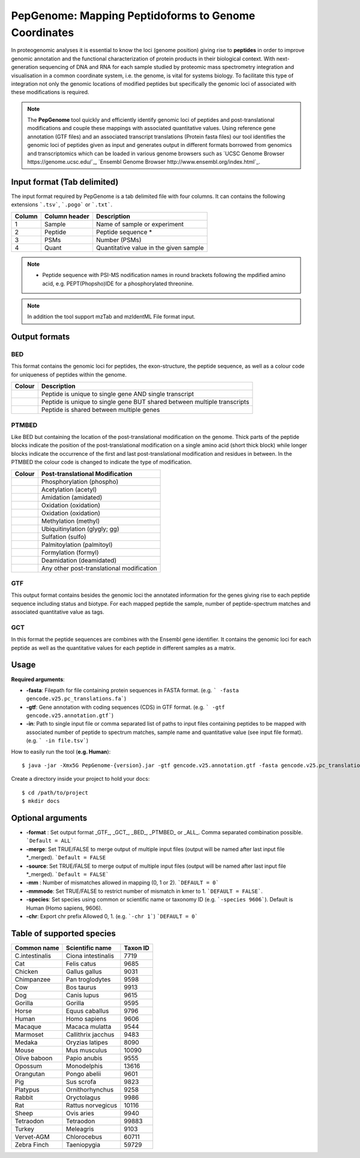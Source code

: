 .. _pepgenome


PepGenome: Mapping Peptidoforms to Genome Coordinates
===========================

In proteogenomic analyses it is essential to know the loci (genome position) giving rise to **peptides** in order to improve genomic annotation and the functional characterization of protein products in their biological context. With next-generation sequencing of DNA and RNA for each sample studied by proteomic mass spectrometry integration and visualisation in a common coordinate system, i.e. the genome, is vital for systems biology. To facilitate this type of integration not only the genomic locations of modified peptides but specifically the genomic loci of associated with these modifications is required.


.. note:: The **PepGenome** tool quickly and efficiently identify genomic loci of peptides and post-translational modifications and couple these mappings with associated quantitative values. Using reference gene annotation (GTF files) and an associated transcript translations (Protein fasta files) our tool identifies the genomic loci of peptides given as input and generates output in different formats borrowed from genomics and transcriptomics which can be loaded in various genome browsers such as `UCSC Genome Browser https://genome.ucsc.edu/`_, `Ensembl Genome Browser http://www.ensembl.org/index.html`_.


Input format (Tab delimited)
------------------------

The input format required by PepGenome is a tab delimited file with four columns. It can contains the following extensions ```.tsv```, ```.pogo``` or ```.txt```.

+-------------------+------------------+-----------------------------------------+
| Column            | Column header    | Description                             |
+===================+==================+=========================================+
|1                  |Sample            |Name of sample or experiment             |
+-------------------+------------------+-----------------------------------------+
|2                  |Peptide           |Peptide sequence *                       |
+-------------------+------------------+-----------------------------------------+
|3                  |PSMs              |Number (PSMs)                            |
+-------------------+------------------+-----------------------------------------+
|4                  |Quant             |Quantitative value in the given sample   |
+-------------------+------------------+-----------------------------------------+

.. note:: * Peptide sequence with PSI-MS nodification names in round brackets following the mpdified amino acid, e.g. PEPT(Phopsho)IDE for a phosphorylated threonine.


.. note:: In addition the tool support mzTab and mzIdentML File format input.

Output formats
------------------------

BED
~~~~~~~~~~

This format contains the genomic loci for peptides, the exon-structure, the peptide sequence, as well as a colour code for uniqueness of peptides within the genome.

+-----------------------------------------+------------------------------------------------------------------------------+
| Colour                                  | Description                                                                  |
+=========================================+==============================================================================+
|.. image:: images/uniquetranscript.svg   | Peptide is unique to single gene AND single transcript                       |
|   :width: 25                            |                                                                              |
+-----------------------------------------+------------------------------------------------------------------------------+
|.. image:: images/uniquegene.svg         | Peptide is unique to single gene BUT shared between multiple transcripts     |
|   :width: 25                            |                                                                              |
+-----------------------------------------+------------------------------------------------------------------------------+
|.. image:: images/notunique.svg          | Peptide is shared between multiple genes                                     |
|   :width: 25                            |                                                                              |
+-----------------------------------------+------------------------------------------------------------------------------+



PTMBED
~~~~~~~~~~~

Like BED but containing the location of the post-translational modification on the genome. Thick parts of the peptide blocks indicate the position of the post-translational modification on a single amino acid (short thick block) while longer blocks indicate the occurrence of the first and last post-translational modification and residues in between. In the PTMBED the colour code is changed to indicate the type of modification.

+-----------------------------------------+------------------------------------------------------------------------------+
| Colour                                  | Post-translational Modification                                              |
+=========================================+==============================================================================+
|.. image:: images/phospho.svg            | Phosphorylation (phospho)                                                    |
|   :width: 25                            |                                                                              |
+-----------------------------------------+------------------------------------------------------------------------------+
|.. image:: images/acetyl.svg             | Acetylation (acetyl)                                                         |
|   :width: 25                            |                                                                              |
+-----------------------------------------+------------------------------------------------------------------------------+
|.. image:: images/amidated.svg           | Amidation (amidated)                                                         |
|   :width: 25                            |                                                                              |
+-----------------------------------------+------------------------------------------------------------------------------+
|.. image:: images/oxidation.svg          | Oxidation (oxidation)                                                        |
|   :width: 25                            |                                                                              |
+-----------------------------------------+------------------------------------------------------------------------------+
|.. image:: images/oxidation.svg          | Oxidation (oxidation)                                                        |
|   :width: 25                            |                                                                              |
+-----------------------------------------+------------------------------------------------------------------------------+
|.. image:: images/methyl.svg             | Methylation (methyl)                                                         |
|   :width: 25                            |                                                                              |
+-----------------------------------------+------------------------------------------------------------------------------+
|.. image:: images/glygly.svg             | Ubiquitinylation (glygly; gg)                                                |
|   :width: 25                            |                                                                              |
+-----------------------------------------+------------------------------------------------------------------------------+
|.. image:: images/sulfo.svg              | Sulfation (sulfo)                                                            |
|   :width: 25                            |                                                                              |
+-----------------------------------------+------------------------------------------------------------------------------+
|.. image:: images/palmitoyl.svg          | Palmitoylation (palmitoyl)                                                   |
|   :width: 25                            |                                                                              |
+-----------------------------------------+------------------------------------------------------------------------------+
|.. image:: images/formyl.svg             | Formylation (formyl)                                                         |
|   :width: 25                            |                                                                              |
+-----------------------------------------+------------------------------------------------------------------------------+
|.. image:: images/deamidated.svg         | Deamidation (deamidated)                                                     |
|   :width: 25                            |                                                                              |
+-----------------------------------------+------------------------------------------------------------------------------+
|.. image:: images/any.svg                | Any other post-translational modification                                    |
|   :width: 25                            |                                                                              |
+-----------------------------------------+------------------------------------------------------------------------------+


GTF
~~~~~~~~~

This output format contains besides the genomic loci the annotated information for the genes giving rise to each peptide sequence including status and biotype. For each mapped peptide the sample, number of peptide-spectrum matches and associated quantitative value as tags.

GCT
~~~~~~~~~~~
In this format the peptide sequences are combines with the Ensembl gene identifier. It contains the genomic loci for each peptide as well as the quantitative values for each peptide in different samples as a matrix.

Usage
-------------------

**Required arguments**:

- **-fasta**: Filepath for file containing protein sequences in FASTA format. (e.g. ``` -fasta gencode.v25.pc_translations.fa```)
- **-gtf**:   Gene annotation with coding sequences (CDS) in GTF format. (e.g. ``` -gtf gencode.v25.annotation.gtf```)
- **-in**:    Path to single input file or comma separated list of paths to input files containing peptides to be mapped with associated number of peptide to spectrum matches, sample name and quantitative value (see input file format). (e.g. ``` -in file.tsv```)

How to easily run the tool (**e.g. Human**)::

    $ java -jar -Xmx5G PepGenome-{version}.jar -gtf gencode.v25.annotation.gtf -fasta gencode.v25.pc_translations.fa -in Test_small.tsv

Create a directory inside your project to hold your docs::

    $ cd /path/to/project
    $ mkdir docs


Optional arguments
-------------------

- **-format** : Set output format _GTF_, _GCT_, _BED_, _PTMBED_ or _ALL_. Comma separated combination possible. ```Default = ALL```
- **-merge**:   Set TRUE/FALSE to merge output of multiple input files (output will be named after last input file *_merged). ```Default = FALSE``
- **-source**:  Set TRUE/FALSE to merge output of multiple input files (output will be named after last input file *_merged). ```Default = FALSE```
- **-mm** : Number of mismatches allowed in mapping (0, 1 or 2). ```DEFAULT = 0```
- **-mmmode**: Set TRUE/FALSE to restrict number of mismatch in kmer to 1. ```DEFAULT = FALSE```.
- **-species**: Set species using common or scientific name or taxonomy ID (e.g. ```-species 9606```). Default is Human (Homo sapiens, 9606).
- **-chr**:  Export chr prefix Allowed 0, 1. (e.g. ```-chr 1```)  ```DEFAULT = 0```

Table of supported species
--------------------------

+-------------------+-------------------+-----------+
| Common name       | Scientific name   | Taxon ID  |
+===================+===================+===========+
|C.intestinalis     |Ciona intestinalis |7719       |
+-------------------+-------------------+-----------+
|Cat                |Felis catus        |9685       |
+-------------------+-------------------+-----------+
|Chicken            |Gallus gallus      |9031       |
+-------------------+-------------------+-----------+
|Chimpanzee         |Pan troglodytes    |9598       |
+-------------------+-------------------+-----------+
|Cow                |Bos taurus         |9913       |
+-------------------+-------------------+-----------+
|Dog                |Canis lupus        |9615       |
+-------------------+-------------------+-----------+
|Gorilla            |Gorilla            |9595       |
+-------------------+-------------------+-----------+
|Horse              |Equus caballus     |9796       |
+-------------------+-------------------+-----------+
|Human              |Homo sapiens       |9606       |
+-------------------+-------------------+-----------+
|Macaque            |Macaca mulatta     |9544       |
+-------------------+-------------------+-----------+
|Marmoset           |Callithrix jacchus |9483       |
+-------------------+-------------------+-----------+
|Medaka             |Oryzias latipes    |8090       |
+-------------------+-------------------+-----------+
|Mouse              |Mus musculus       |10090      |
+-------------------+-------------------+-----------+
|Olive baboon       |Papio anubis       |9555       |
+-------------------+-------------------+-----------+
|Opossum            |Monodelphis        |13616      |
+-------------------+-------------------+-----------+
|Orangutan          |Pongo abelii       |9601       |
+-------------------+-------------------+-----------+
|Pig                |Sus scrofa         |9823       |
+-------------------+-------------------+-----------+
|Platypus           |Ornithorhynchus    |9258       |
+-------------------+-------------------+-----------+
|Rabbit             |Oryctolagus        |9986       |
+-------------------+-------------------+-----------+
|Rat                |Rattus norvegicus  |10116      |
+-------------------+-------------------+-----------+
|Sheep              |Ovis aries         |9940       |
+-------------------+-------------------+-----------+
|Tetraodon          |Tetraodon          |99883      |
+-------------------+-------------------+-----------+
|Turkey             |Meleagris          |9103       |
+-------------------+-------------------+-----------+
|Vervet-AGM         |Chlorocebus        |60711      |
+-------------------+-------------------+-----------+
|Zebra Finch        |Taeniopygia        |59729      |
+-------------------+-------------------+-----------+



